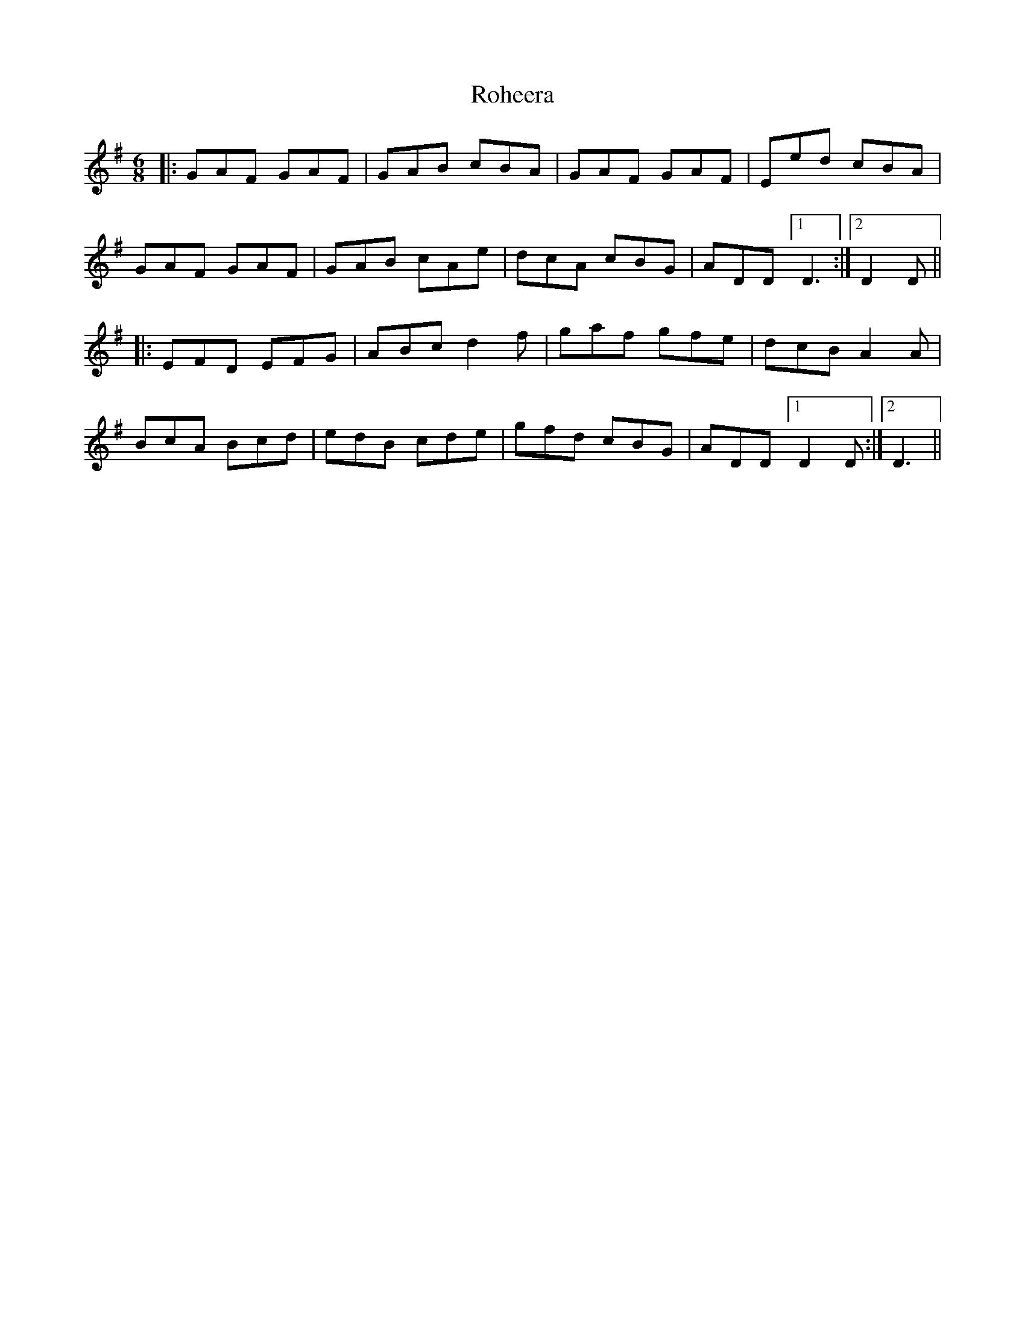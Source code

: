 X: 35001
T: Roheera
R: jig
M: 6/8
K: Gmajor
|:GAF GAF|GAB cBA|GAF GAF|Eed cBA|
GAF GAF|GAB cAe|dcA cBG|ADD [1 D3:|2 D2D||
|:EFD EFG|ABc d2f|gaf gfe|dcB A2A|
BcA Bcd|edB cde|gfd cBG|ADD [1 D2D:|2 D3||


